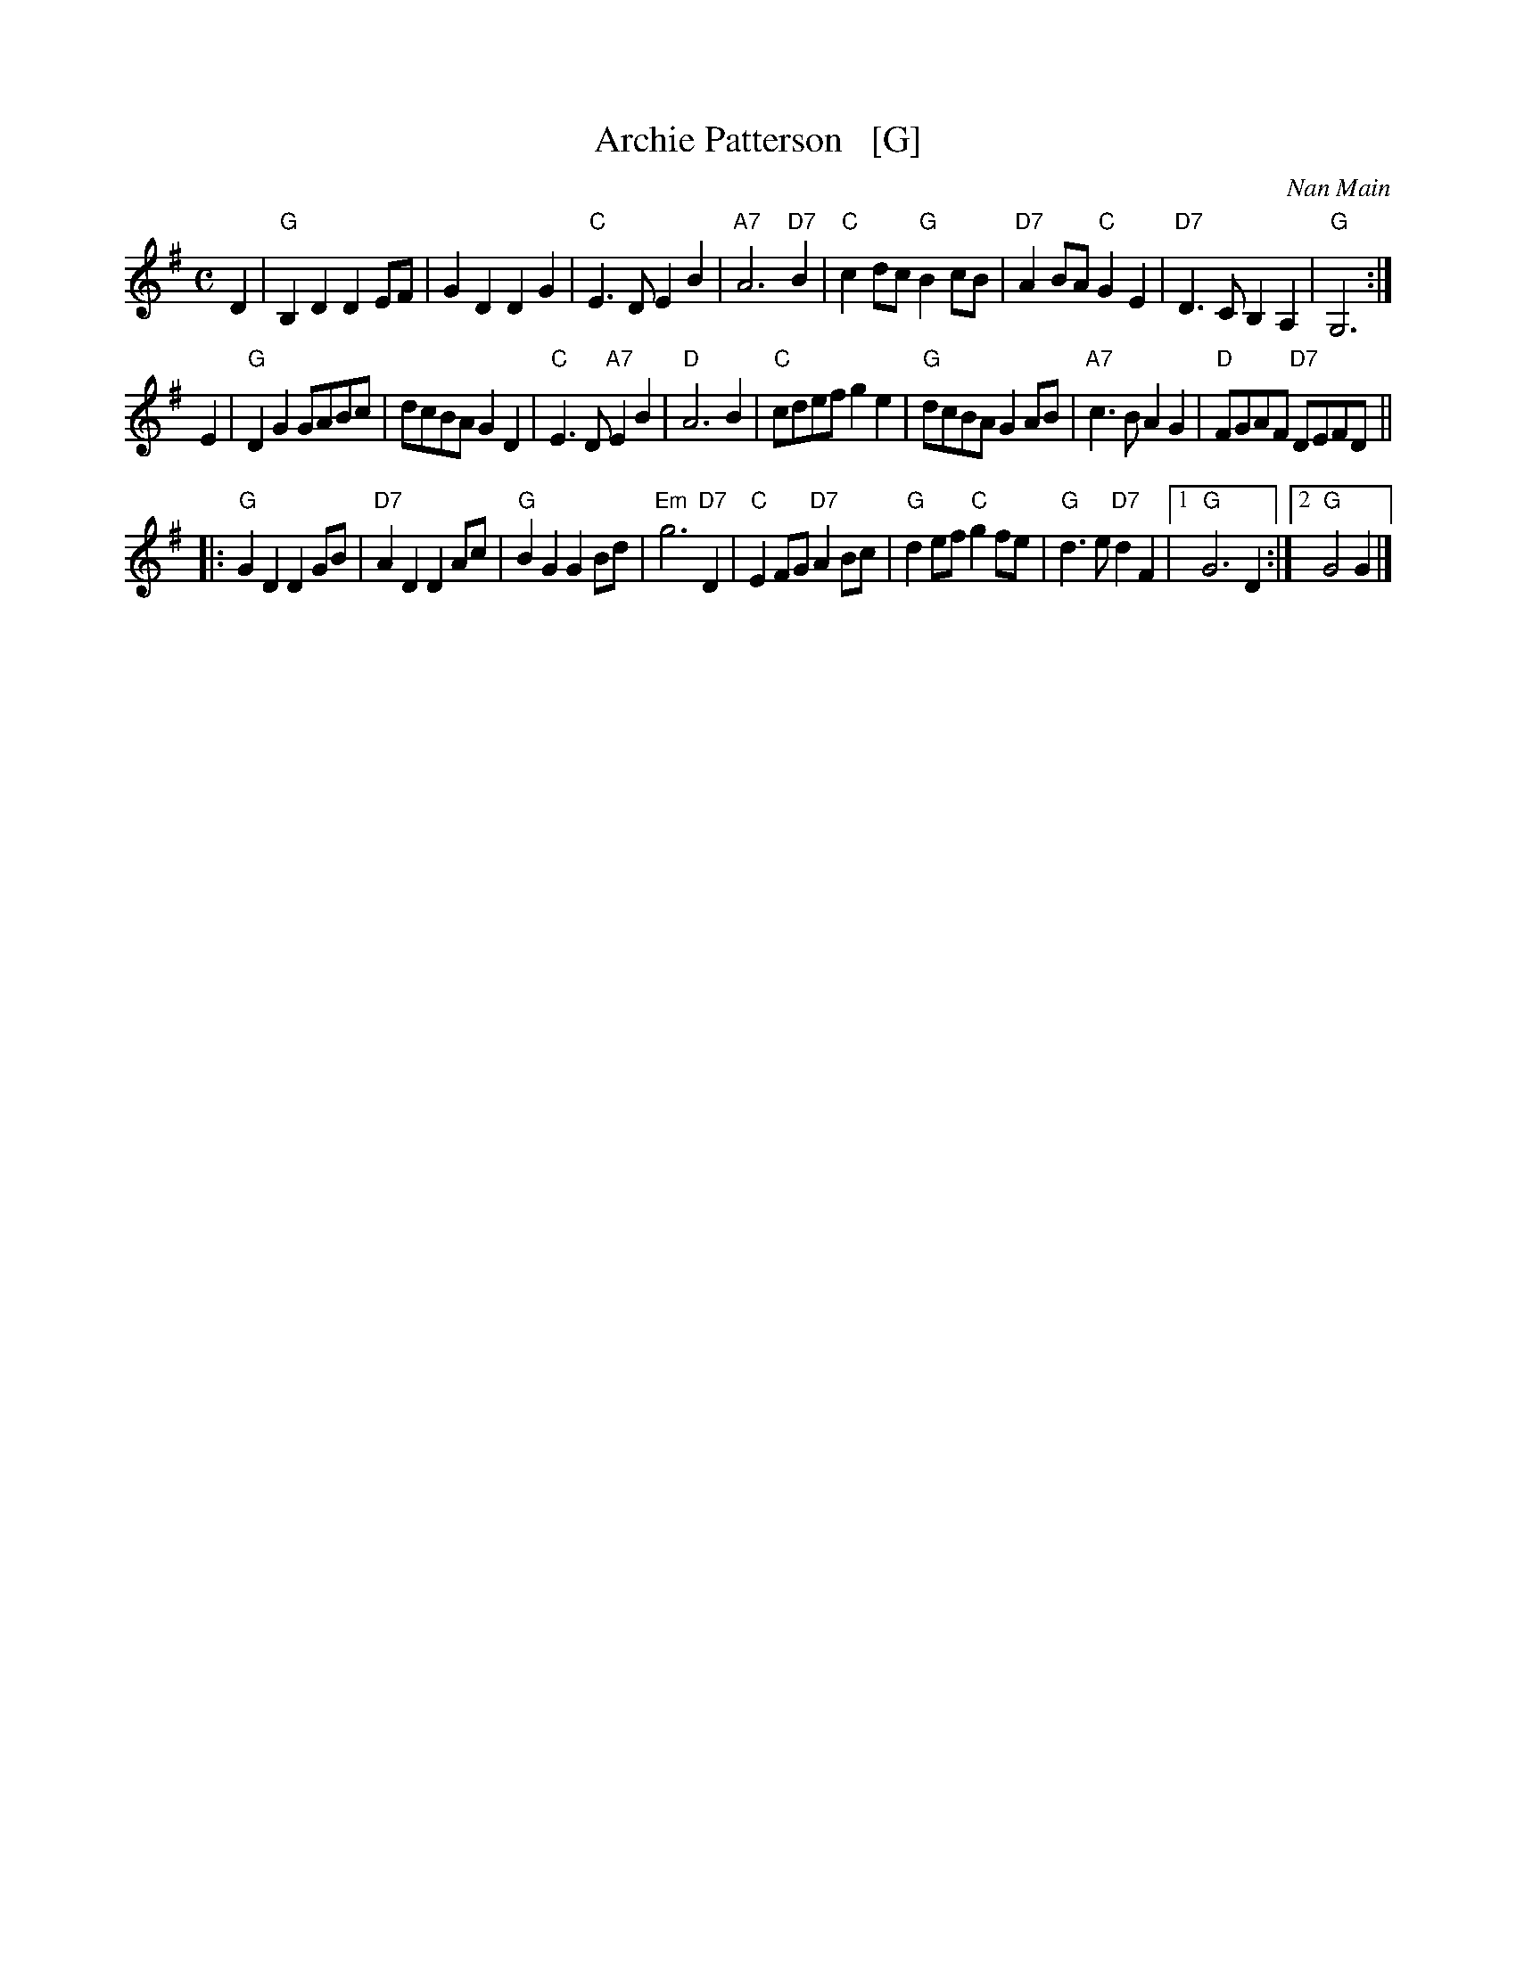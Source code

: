 X: 1
T: Archie Patterson   [G]
C: Nan Main
B: Originally Ours p.179
R: strathspey
Z: 2019 John Chambers <jc:trillian.mit.edu>
M: C
L: 1/8
K: G
D2 |\
"G"B,2D2 D2EF | G2D2 D2G2 | "C"E3D E2B2 | "A7"A6 "D7"B2 |\
"C"c2dc "G"B2cB | "D7"A2BA "C"G2E2 | "D7"D3C B,2A,2 | "G"G,6 :|
E2 |\
"G"D2G2 GABc | dcBA G2D2 | "C"E3D "A7"E2B2 | "D"A6 B2 |\
"C"cdef g2e2 | "G"dcBA G2AB | "A7"c3B A2G2 | "D"FGAF "D7"DEFD ||
|:\
"G"G2D2 D2GB | "D7"A2D2 D2Ac | "G"B2G2 G2Bd | "Em"g6 "D7"D2 |\
"C"E2FG "D7"A2Bc | "G"d2ef "C"g2fe | "G"d3e "D7"d2F2 |1 "G"G6 D2 :|2 "G"G4 G2 |]
